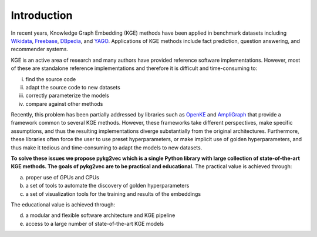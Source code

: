 Introduction
===============

In recent years, Knowledge Graph Embedding (KGE) methods have been applied in benchmark
datasets including Wikidata_, Freebase_, DBpedia_,
and YAGO_. Applications of KGE methods include fact prediction, question answering, and recommender systems.

KGE is an active area of research and many authors have provided reference software implementations.
However, most of these are standalone reference implementations and therefore it is difficult and
time-consuming to:

(i) find the source code
(ii) adapt the source code to new datasets
(iii) correctly parameterize the models
(iv) compare against other methods

Recently, this problem has been partially addressed by libraries such as OpenKE_ and AmpliGraph_ that provide a
framework common to several KGE methods. However, these frameworks take different perspectives, make specific
assumptions, and thus the resulting implementations diverge substantially from the original architectures.
Furthermore, these libraries often force the user to use preset hyperparameters, or make implicit use of
golden hyperparameters, and thus make it tedious and time-consuming to adapt the models to new datasets.

**To solve these issues we propose pykg2vec which is a single Python library with large collection of state-of-the-art
KGE methods. The goals of pykg2vec are to be practical and educational.** The practical value is achieved through:

(a) proper use of GPUs and CPUs
(b) a set of tools to automate the discovery of golden hyperparameters
(c) a set of visualization tools for the training and results of the embeddings

The educational value is achieved through:

(d) a modular and flexible software architecture and KGE pipeline
(e) access to a large number of state-of-the-art KGE models

.. _Wikidata: https://cacm.acm.org/magazines/2014/10/178785-wikidata/fulltext
.. _Freebase: http://citeseerx.ist.psu.edu/viewdoc/download?doi=10.1.1.538.7139&rep=rep1&type=pdf
.. _DBpedia: https://cis.upenn.edu/~zives/research/dbpedia.pdf
.. _YAGO: https://www2007.org/papers/paper391.pdf
.. _OpenKE: https://github.com/thunlp/OpenKE
.. _AmpliGraph: https://github.com/Accenture/AmpliGraph